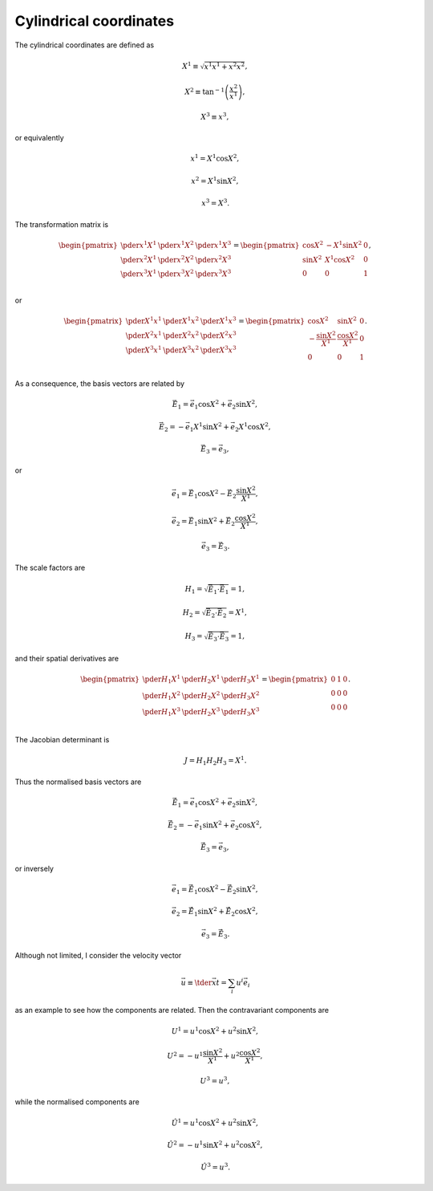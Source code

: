 #######################
Cylindrical coordinates
#######################

The cylindrical coordinates are defined as

.. math::

   & X^1 \equiv \sqrt{x^1 x^1 + x^2 x^2},

   & X^2 \equiv \tan^{-1} \left( \frac{x^2}{x^1} \right),

   & X^3 \equiv x^3,

or equivalently

.. math::

   & x^1 = X^1 \cos X^2,

   & x^2 = X^1 \sin X^2,

   & x^3 = X^3.

The transformation matrix is

.. math::

   \begin{pmatrix}
      \pder{x^1}{X^1} & \pder{x^1}{X^2} & \pder{x^1}{X^3} \\
      \pder{x^2}{X^1} & \pder{x^2}{X^2} & \pder{x^2}{X^3} \\
      \pder{x^3}{X^1} & \pder{x^3}{X^2} & \pder{x^3}{X^3} \\
   \end{pmatrix}
   =
   \begin{pmatrix}
      \cos X^2 & - X^1 \sin X^2 & 0 \\
      \sin X^2 &   X^1 \cos X^2 & 0 \\
             0 &              0 & 1 \\
   \end{pmatrix},

or

.. math::

   \begin{pmatrix}
      \pder{X^1}{x^1} & \pder{X^1}{x^2} & \pder{X^1}{x^3} \\
      \pder{X^2}{x^1} & \pder{X^2}{x^2} & \pder{X^2}{x^3} \\
      \pder{X^3}{x^1} & \pder{X^3}{x^2} & \pder{X^3}{x^3} \\
   \end{pmatrix}
   =
   \begin{pmatrix}
      \cos X^2
      &
      \sin X^2
      &
      0
      \\
      - \frac{\sin X^2}{X^1}
      &
      \frac{\cos X^2}{X^1}
      &
      0
      \\
      0
      &
      0
      &
      1
      \\
   \end{pmatrix}.

As a consequence, the basis vectors are related by

.. math::

   &
   \vec{E}_1
   =
   \vec{e}_1
   \cos X^2
   +
   \vec{e}_2
   \sin X^2,

   &
   \vec{E}_2
   =
   -
   \vec{e}_1
   X^1
   \sin X^2
   +
   \vec{e}_2
   X^1
   \cos X^2,

   &
   \vec{E}_3
   =
   \vec{e}_3,

or

.. math::

   &
   \vec{e}_1
   =
   \vec{E}_1
   \cos X^2
   -
   \vec{E}_2
   \frac{\sin X^2}{X^1},

   &
   \vec{e}_2
   =
   \vec{E}_1
   \sin X^2
   +
   \vec{E}_2
   \frac{\cos X^2}{X^1},

   &
   \vec{e}_3
   =
   \vec{E}_3.

The scale factors are

.. math::

   &
   H_1
   =
   \sqrt{
      \vec{E}_1
      \cdot
      \vec{E}_1
   }
   =
   1,

   &
   H_2
   =
   \sqrt{
      \vec{E}_2
      \cdot
      \vec{E}_2
   }
   =
   X^1,

   &
   H_3
   =
   \sqrt{
      \vec{E}_3
      \cdot
      \vec{E}_3
   }
   =
   1,

and their spatial derivatives are

.. math::

   \begin{pmatrix}
      \pder{H_1}{X^1} & \pder{H_2}{X^1} & \pder{H_3}{X^1} \\
      \pder{H_1}{X^2} & \pder{H_2}{X^2} & \pder{H_3}{X^2} \\
      \pder{H_1}{X^3} & \pder{H_2}{X^3} & \pder{H_3}{X^3} \\
   \end{pmatrix}
   =
   \begin{pmatrix}
      0 & 1 & 0 \\
      0 & 0 & 0 \\
      0 & 0 & 0 \\
   \end{pmatrix}.

The Jacobian determinant is

.. math::

   J
   =
   H_1
   H_2
   H_3
   =
   X^1.

Thus the normalised basis vectors are

.. math::

   &
   \vec{\hat{E}}_1
   =
   \vec{e}_1
   \cos X^2
   +
   \vec{e}_2
   \sin X^2,

   &
   \vec{\hat{E}}_2
   =
   -
   \vec{e}_1
   \sin X^2
   +
   \vec{e}_2
   \cos X^2,

   &
   \vec{\hat{E}}_3
   =
   \vec{e}_3,

or inversely

.. math::

   &
   \vec{e}_1
   =
   \vec{\hat{E}}_1
   \cos X^2
   -
   \vec{\hat{E}}_2
   \sin X^2,

   &
   \vec{e}_2
   =
   \vec{\hat{E}}_1
   \sin X^2
   +
   \vec{\hat{E}}_2
   \cos X^2,

   &
   \vec{e}_3
   =
   \vec{\hat{E}}_3.

Although not limited, I consider the velocity vector

.. math::

   \vec{u}
   \equiv
   \tder{\vec{x}}{t}
   =
   \sum_i
   u^i
   \vec{e}_i

as an example to see how the components are related.
Then the contravariant components are

.. math::

   &
   U^1
   =
   u^1
   \cos X^2
   +
   u^2
   \sin X^2,

   &
   U^2
   =
   -
   u^1
   \frac{\sin X^2}{X^1}
   +
   u^2
   \frac{\cos X^2}{X^1},

   &
   U^3
   =
   u^3,

while the normalised components are

.. math::

   &
   \hat{U}^1
   =
   u^1
   \cos X^2
   +
   u^2
   \sin X^2,

   &
   \hat{U}^2
   =
   -
   u^1
   \sin X^2
   +
   u^2
   \cos X^2,

   &
   \hat{U}^3
   =
   u^3.

